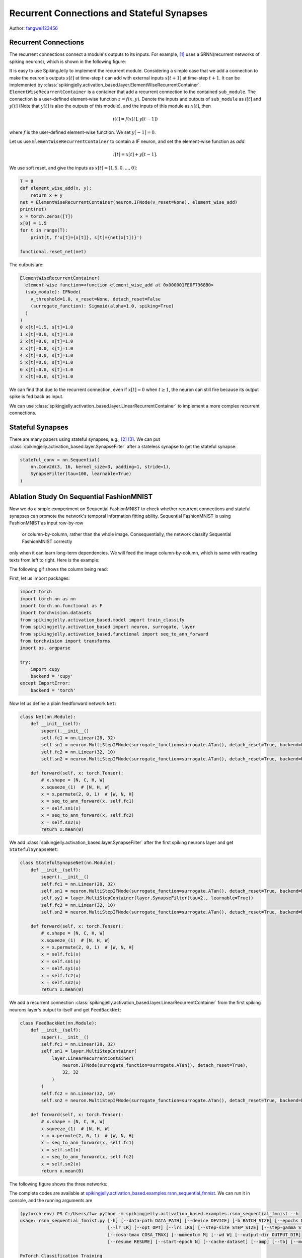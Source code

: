 Recurrent Connections and Stateful Synapses
======================================

Author: `fangwei123456 <https://github.com/fangwei123456>`_

Recurrent Connections
-----------------------
The recurrent connections connect a module's outputs to its inputs. For example, [#Effective]_ uses a SRNN(recurrent
networks of spiking neurons), which is shown in the following figure:

.. image:: ../_static/tutorials/activation_based/15_recurrent_connection_and_stateful_synapse/SRNN_example.*
    :width: 100%

It is easy to use SpikingJelly to implement the recurrent module. Considering a simple case that we add a connection to make
the neuron's outputs :math:`s[t]` at time-step :math:`t` can add with external inputs :math:`x[t+1]` at time-step :math:`t+1`.
It can be implemented by :class:`spikingjelly.activation_based.layer.ElementWiseRecurrentContainer`. ``ElementWiseRecurrentContainer``
is a container that add a recurrent connection to the contained ``sub_module``. The connection is a user-defined element-wise
function :math:`z=f(x, y)`. Denote the inputs and outputs of ``sub_module`` as :math:`i[t]` and :math:`y[t]` (Note that
:math:`y[t]` is also the outputs of this module), and the inputs of this module as :math:`x[t]`, then

.. math::

    i[t] = f(x[t], y[t-1])

where :math:`f` is the user-defined element-wise function. We set :math:`y[-1] = 0`.

Let us use ``ElementWiseRecurrentContainer`` to contain a IF neuron, and set the element-wise function as `add`:

.. math::

    i[t] = x[t] + y[t-1].

We use soft reset, and give the inputs as :math:`x[t]=[1.5, 0, ..., 0]`:

.. code-block:: python

    T = 8
    def element_wise_add(x, y):
        return x + y
    net = ElementWiseRecurrentContainer(neuron.IFNode(v_reset=None), element_wise_add)
    print(net)
    x = torch.zeros([T])
    x[0] = 1.5
    for t in range(T):
        print(t, f'x[t]={x[t]}, s[t]={net(x[t])}')

    functional.reset_net(net)

The outputs are:

.. code-block:: bash

    ElementWiseRecurrentContainer(
      element-wise function=<function element_wise_add at 0x000001FE0F7968B0>
      (sub_module): IFNode(
        v_threshold=1.0, v_reset=None, detach_reset=False
        (surrogate_function): Sigmoid(alpha=1.0, spiking=True)
      )
    )
    0 x[t]=1.5, s[t]=1.0
    1 x[t]=0.0, s[t]=1.0
    2 x[t]=0.0, s[t]=1.0
    3 x[t]=0.0, s[t]=1.0
    4 x[t]=0.0, s[t]=1.0
    5 x[t]=0.0, s[t]=1.0
    6 x[t]=0.0, s[t]=1.0
    7 x[t]=0.0, s[t]=1.0

We can find that due to the recurrent connection, even if :math:`x[t]=0` when :math:`t \ge 1`, the neuron can still fire
because its output spike is fed back as input.

We can use :class:`spikingjelly.activation_based.layer.LinearRecurrentContainer` to implement a more complex recurrent connections.

Stateful Synapses
-----------------------

There are many papers using stateful synapses, e.g., [#Unsupervised]_ [#Exploiting]_. We can put :class:`spikingjelly.activation_based.layer.SynapseFilter` after a stateless synapse to get the stateful synapse:

.. code-block:: python

    stateful_conv = nn.Sequential(
        nn.Conv2d(3, 16, kernel_size=3, padding=1, stride=1),
        SynapseFilter(tau=100, learnable=True)
    )

Ablation Study On Sequential FashionMNIST
-----------------------------------------------
Now we do a smple exmperiment on Sequential FashionMNIST to check whether recurrent connections and stateful synapses can
promote the network's temporal information fitting ability. Sequential FashionMNIST is using FashionMNIST as input row-by-row
 or column-by-column, rather than the whole image. Consequentially, the network classify Sequential FashionMNIST correctly
only when it can learn long-term dependencies. We will feed the image column-by-column, which is same with reading texts
from left to right. Here is the example:

.. image:: ../_static/tutorials/activation_based/15_recurrent_connection_and_stateful_synapse/samples/a.*
    :width: 50%

The following gif shows the column being read:

.. image:: ../_static/tutorials/activation_based/15_recurrent_connection_and_stateful_synapse/samples/b.*
    :width: 50%

First, let us import packages:

.. code:: python

    import torch
    import torch.nn as nn
    import torch.nn.functional as F
    import torchvision.datasets
    from spikingjelly.activation_based.model import train_classify
    from spikingjelly.activation_based import neuron, surrogate, layer
    from spikingjelly.activation_based.functional import seq_to_ann_forward
    from torchvision import transforms
    import os, argparse

    try:
        import cupy
        backend = 'cupy'
    except ImportError:
        backend = 'torch'

Now let us define a plain feedforward network ``Net``:

.. code:: python

    class Net(nn.Module):
        def __init__(self):
            super().__init__()
            self.fc1 = nn.Linear(28, 32)
            self.sn1 = neuron.MultiStepIFNode(surrogate_function=surrogate.ATan(), detach_reset=True, backend=backend)
            self.fc2 = nn.Linear(32, 10)
            self.sn2 = neuron.MultiStepIFNode(surrogate_function=surrogate.ATan(), detach_reset=True, backend=backend)

        def forward(self, x: torch.Tensor):
            # x.shape = [N, C, H, W]
            x.squeeze_(1)  # [N, H, W]
            x = x.permute(2, 0, 1)  # [W, N, H]
            x = seq_to_ann_forward(x, self.fc1)
            x = self.sn1(x)
            x = seq_to_ann_forward(x, self.fc2)
            x = self.sn2(x)
            return x.mean(0)

We add :class:`spikingjelly.activation_based.layer.SynapseFilter` after the first spiking neurons layer and get ``StatefulSynapseNet``:

.. code:: python

    class StatefulSynapseNet(nn.Module):
        def __init__(self):
            super().__init__()
            self.fc1 = nn.Linear(28, 32)
            self.sn1 = neuron.MultiStepIFNode(surrogate_function=surrogate.ATan(), detach_reset=True, backend=backend)
            self.sy1 = layer.MultiStepContainer(layer.SynapseFilter(tau=2., learnable=True))
            self.fc2 = nn.Linear(32, 10)
            self.sn2 = neuron.MultiStepIFNode(surrogate_function=surrogate.ATan(), detach_reset=True, backend=backend)

        def forward(self, x: torch.Tensor):
            # x.shape = [N, C, H, W]
            x.squeeze_(1)  # [N, H, W]
            x = x.permute(2, 0, 1)  # [W, N, H]
            x = self.fc1(x)
            x = self.sn1(x)
            x = self.sy1(x)
            x = self.fc2(x)
            x = self.sn2(x)
            return x.mean(0)

We add a recurrent connection :class:`spikingjelly.activation_based.layer.LinearRecurrentContainer` from the first spiking
neurons layer's output to itself and get ``FeedBackNet``:

.. code:: python

    class FeedBackNet(nn.Module):
        def __init__(self):
            super().__init__()
            self.fc1 = nn.Linear(28, 32)
            self.sn1 = layer.MultiStepContainer(
                layer.LinearRecurrentContainer(
                    neuron.IFNode(surrogate_function=surrogate.ATan(), detach_reset=True),
                    32, 32
                )
            )
            self.fc2 = nn.Linear(32, 10)
            self.sn2 = neuron.MultiStepIFNode(surrogate_function=surrogate.ATan(), detach_reset=True, backend=backend)

        def forward(self, x: torch.Tensor):
            # x.shape = [N, C, H, W]
            x.squeeze_(1)  # [N, H, W]
            x = x.permute(2, 0, 1)  # [W, N, H]
            x = seq_to_ann_forward(x, self.fc1)
            x = self.sn1(x)
            x = seq_to_ann_forward(x, self.fc2)
            x = self.sn2(x)
            return x.mean(0)

The following figure shows the three networks:

.. image:: ../_static/tutorials/activation_based/15_recurrent_connection_and_stateful_synapse/ppt/nets.png
    :width: 100%

The complete codes are available at `spikingjelly.activation_based.examples.rsnn_sequential_fmnist <https://github.com/fangwei123456/spikingjelly/blob/master/spikingjelly/activation_based/examples/rsnn_sequential_fmnist.py>`_. We can run
it in console, and the running arguments are

.. code:: shell

    (pytorch-env) PS C:/Users/fw> python -m spikingjelly.activation_based.examples.rsnn_sequential_fmnist --h
    usage: rsnn_sequential_fmnist.py [-h] [--data-path DATA_PATH] [--device DEVICE] [-b BATCH_SIZE] [--epochs N] [-j N]
                                     [--lr LR] [--opt OPT] [--lrs LRS] [--step-size STEP_SIZE] [--step-gamma STEP_GAMMA]
                                     [--cosa-tmax COSA_TMAX] [--momentum M] [--wd W] [--output-dir OUTPUT_DIR]
                                     [--resume RESUME] [--start-epoch N] [--cache-dataset] [--amp] [--tb] [--model MODEL]

    PyTorch Classification Training

    optional arguments:
      -h, --help            show this help message and exit
      --data-path DATA_PATH
                            dataset
      --device DEVICE       device
      -b BATCH_SIZE, --batch-size BATCH_SIZE
      --epochs N            number of total epochs to run
      -j N, --workers N     number of data loading workers (default: 16)
      --lr LR               initial learning rate
      --opt OPT             optimizer (sgd or adam)
      --lrs LRS             lr schedule (cosa(CosineAnnealingLR), step(StepLR)) or None
      --step-size STEP_SIZE
                            step_size for StepLR
      --step-gamma STEP_GAMMA
                            gamma for StepLR
      --cosa-tmax COSA_TMAX
                            T_max for CosineAnnealingLR. If none, it will be set to epochs
      --momentum M          Momentum for SGD
      --wd W, --weight-decay W
                            weight decay (default: 0)
      --output-dir OUTPUT_DIR
                            path where to save
      --resume RESUME       resume from checkpoint
      --start-epoch N       start epoch
      --cache-dataset       Cache the datasets for quicker initialization. It also serializes the transforms
      --amp                 Use AMP training
      --tb                  Use TensorBoard to record logs
      --model MODEL         "plain", "feedback", or "stateful-synapse"

Let us train the three networks:

.. code:: shell

    python -m spikingjelly.activation_based.examples.rsnn_sequential_fmnist --data-path /raid/wfang/datasets/FashionMNIST --tb --device cuda:0 --amp --model plain

    python -m spikingjelly.activation_based.examples.rsnn_sequential_fmnist --data-path /raid/wfang/datasets/FashionMNIST --tb --device cuda:1 --amp --model feedback

    python -m spikingjelly.activation_based.examples.rsnn_sequential_fmnist --data-path /raid/wfang/datasets/FashionMNIST --tb --device cuda:2 --amp --model stateful-synapse

The train loss is:

.. image:: ../_static/tutorials/activation_based/15_recurrent_connection_and_stateful_synapse/train_loss.*
    :width: 100%

The train accuracy is:

.. image:: ../_static/tutorials/activation_based/15_recurrent_connection_and_stateful_synapse/train_acc.*
    :width: 100%

The test accuracy is:

.. image:: ../_static/tutorials/activation_based/15_recurrent_connection_and_stateful_synapse/test_acc.*
    :width: 100%

We can find that both ``feedback`` and ``stateful-synapse`` have higher accuracy than ``plain``, indicating that recurrent
connections and stateful synapses can promote the network's ability to learn long-term dependencies.

.. [#Effective] Yin B, Corradi F, Bohté S M. Effective and efficient computation with multiple-timescale spiking recurrent neural networks[C]//International Conference on Neuromorphic Systems 2020. 2020: 1-8.

.. [#Unsupervised] Diehl P U, Cook M. Unsupervised learning of digit recognition using spike-timing-dependent plasticity[J]. Frontiers in computational neuroscience, 2015, 9: 99.

.. [#Exploiting] Fang H, Shrestha A, Zhao Z, et al. Exploiting Neuron and Synapse Filter Dynamics in Spatial Temporal Learning of Deep Spiking Neural Network[J].
